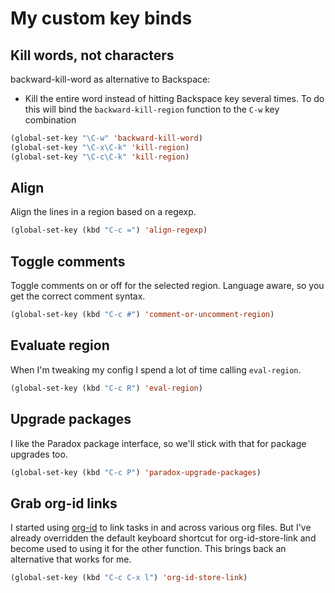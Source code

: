 #+OPTIONS: toc:4 h:4
#+STARTUP: showeverything

* My custom key binds
** Kill words, not characters

   backward-kill-word as alternative to Backspace:
     - Kill the entire word instead of hitting Backspace key several times. To do this will bind the =backward-kill-region= function to the =C-w= key combination

  #+begin_src emacs-lisp :tangle yes
  (global-set-key "\C-w" 'backward-kill-word)
  (global-set-key "\C-x\C-k" 'kill-region)
  (global-set-key "\C-c\C-k" 'kill-region)
  #+end_src

** Align
   Align the lines in a region based on a regexp.

   #+begin_src emacs-lisp :tangle yes
   (global-set-key (kbd "C-c =") 'align-regexp)
   #+end_src

** Toggle comments
   Toggle comments on or off for the selected region. Language aware, so you get the correct comment syntax.
   #+begin_src emacs-lisp :tangle yes
   (global-set-key (kbd "C-c #") 'comment-or-uncomment-region)
   #+end_src

** Evaluate region
   When I'm tweaking my config I spend a lot of time calling =eval-region=.
   #+begin_src emacs-lisp :tangle yes
   (global-set-key (kbd "C-c R") 'eval-region)
   #+end_src

** Upgrade packages
   I like the Paradox package interface, so we'll stick with that for package upgrades too.
   #+begin_src emacs-lisp :tangle yes
   (global-set-key (kbd "C-c P") 'paradox-upgrade-packages)
   #+end_src

** Grab org-id links
   I started using [[http://orgmode.org/cgit.cgi/org-mode.git/tree/lisp/org-id.el][org-id]] to link tasks in and across various org files. But I've already overridden the default keyboard shortcut for org-id-store-link and become used to using it for the other function. This brings back an alternative that works for me.
   #+begin_src emacs-lisp :tangle yes
   (global-set-key (kbd "C-c C-x l") 'org-id-store-link)
   #+end_src
